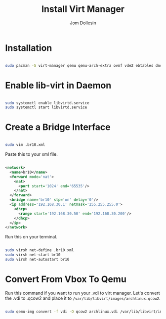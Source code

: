 #+title: Install Virt Manager
#+author: Jom Dollesin

* Installation

#+begin_src sh

  sudo pacman -S virt-manager qemu qemu-arch-extra ovmf vde2 ebtables dnsmasq bridge-utils openbsd-netcat

#+end_src

* Enable lib-virt in Daemon

#+begin_src sh

  sudo systemctl enable libvirtd.service
  sudo systemctl start libvirtd.service

#+end_src

* Create a Bridge Interface

#+begin_src sh

  sudo vim .br10.xml

#+end_src

Paste this to your xml file.

#+begin_src xml

  <network>
    <name>br10</name>
    <forward mode='nat'>
      <nat>
        <port start='1024' end='65535'/>
      </nat>
    </forward>
    <bridge name='br10' stp='on' delay='0'/>
    <ip address='192.168.30.1' netmask='255.255.255.0'>
      <dhcp>
        <range start='192.168.30.50' end='192.168.30.200'/>
      </dhcp>
    </ip>
  </network>

#+end_src

Run this on your terminal.

#+begin_src sh

  sudo virsh net-define .br10.xml
  sudo virsh net-start br10
  sudo virsh net-autostart br10

#+end_src

* Convert From Vbox To Qemu

Run this command if you want to run your .vdi to virt manager. Let's convert the .vdi to .qcow2 and place it to =/var/lib/libvirt/images/archlinux.qcow2=.

#+begin_src sh

  sudo qemu-img convert -f vdi -O qcow2 archlinux.vdi /var/lib/libvirt/images/archlinux.qcow2

#+end_src
